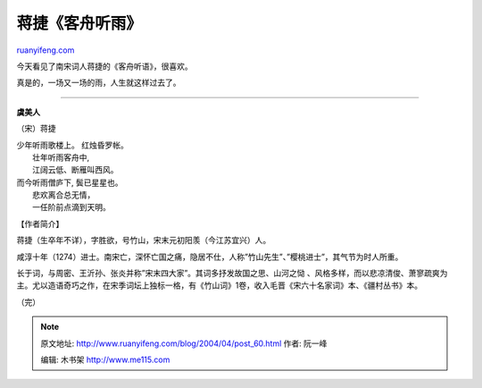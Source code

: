 .. _200404_post_60:

蒋捷《客舟听雨》
===================================

`ruanyifeng.com <http://www.ruanyifeng.com/blog/2004/04/post_60.html>`__

今天看见了南宋词人蒋捷的《客舟听语》，很喜欢。

真是的，一场又一场的雨，人生就这样过去了。


===================================

**虞美人**

（宋）蒋捷

| 少年听雨歌楼上。 红烛昏罗帐。
|  壮年听雨客舟中,
|  江阔云低、断雁叫西风。

| 而今听雨僧庐下, 鬓已星星也。
|  悲欢离合总无情，
|  一任阶前点滴到天明。

【作者简介】

蒋捷（生卒年不详），字胜欲，号竹山，宋末元初阳羡（今江苏宜兴）人。

咸淳十年（1274）进士。南宋亡，深怀亡国之痛，隐居不仕，人称”竹山先生”、”樱桃进士”，其气节为时人所重。

长于词，与周密、王沂孙、张炎并称”宋末四大家”。其词多抒发故国之思、山河之恸
、风格多样，而以悲凉清俊、萧寥疏爽为主。尤以造语奇巧之作，在宋季词坛上独标一格，有《竹山词》1卷，收入毛晋《宋六十名家词》本、《疆村丛书》本。

（完）

.. note::
    原文地址: http://www.ruanyifeng.com/blog/2004/04/post_60.html 
    作者: 阮一峰 

    编辑: 木书架 http://www.me115.com
